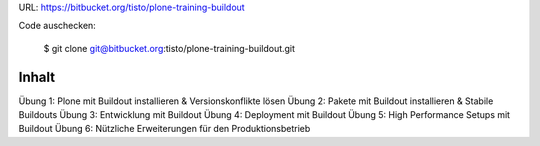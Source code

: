URL: https://bitbucket.org/tisto/plone-training-buildout

Code auschecken:

  $ git clone git@bitbucket.org:tisto/plone-training-buildout.git

Inhalt
------

Übung 1: Plone mit Buildout installieren & Versionskonflikte lösen
Übung 2: Pakete mit Buildout installieren & Stabile Buildouts
Übung 3: Entwicklung mit Buildout
Übung 4: Deployment mit Buildout
Übung 5: High Performance Setups mit Buildout
Übung 6: Nützliche Erweiterungen für den Produktionsbetrieb
